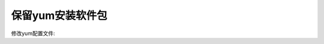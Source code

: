 

======================================================================================================================================================
保留yum安装软件包
======================================================================================================================================================

修改yum配置文件:

.. code-block:: bash
    :linenos:

    [root@zzjlogin ~]# sed -i 's#keepcache=0#keepcache=1#g' /etc/yum.conf
    [root@zzjlogin ~]# grep keepcache /etc/yum.conf
    keepcache=1


